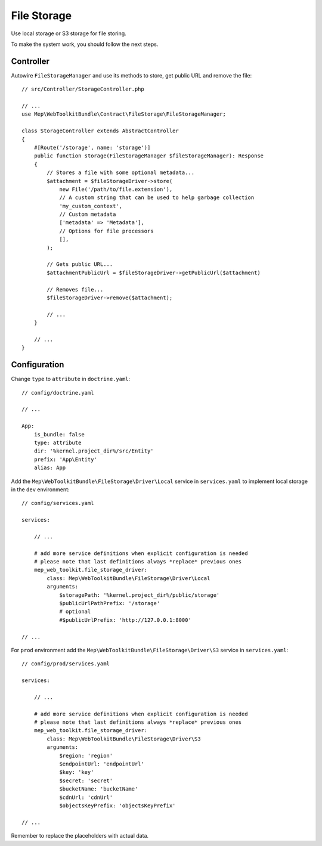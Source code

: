 File Storage
============

Use local storage or S3 storage for file storing.

To make the system work, you should follow the next steps.

Controller
----------

Autowire ``FileStorageManager`` and use its methods to store, get public URL and remove the file::

    // src/Controller/StorageController.php

    // ...
    use Mep\WebToolkitBundle\Contract\FileStorage\FileStorageManager;

    class StorageController extends AbstractController
    {
        #[Route('/storage', name: 'storage')]
        public function storage(FileStorageManager $fileStorageManager): Response
        {
            // Stores a file with some optional metadata...
            $attachment = $fileStorageDriver->store(
                new File('/path/to/file.extension'),
                // A custom string that can be used to help garbage collection
                'my_custom_context',
                // Custom metadata
                ['metadata' => 'Metadata'],
                // Options for file processors
                [],
            );

            // Gets public URL...
            $attachmentPublicUrl = $fileStorageDriver->getPublicUrl($attachment)

            // Removes file...
            $fileStorageDriver->remove($attachment);

            // ...
        }

        // ...
    }

Configuration
-------------

Change ``type`` to ``attribute`` in ``doctrine.yaml``::

    // config/doctrine.yaml

    // ...

    App:
        is_bundle: false
        type: attribute
        dir: '%kernel.project_dir%/src/Entity'
        prefix: 'App\Entity'
        alias: App

Add the ``Mep\WebToolkitBundle\FileStorage\Driver\Local`` service in ``services.yaml`` to implement local storage in the ``dev`` environment::

    // config/services.yaml

    services:

        // ...

        # add more service definitions when explicit configuration is needed
        # please note that last definitions always *replace* previous ones
        mep_web_toolkit.file_storage_driver:
            class: Mep\WebToolkitBundle\FileStorage\Driver\Local
            arguments:
                $storagePath: '%kernel.project_dir%/public/storage'
                $publicUrlPathPrefix: '/storage'
                # optional
                #$publicUrlPrefix: 'http://127.0.0.1:8000'

    // ...

For ``prod`` environment add the ``Mep\WebToolkitBundle\FileStorage\Driver\S3`` service in ``services.yaml``::

    // config/prod/services.yaml

    services:

        // ...

        # add more service definitions when explicit configuration is needed
        # please note that last definitions always *replace* previous ones
        mep_web_toolkit.file_storage_driver:
            class: Mep\WebToolkitBundle\FileStorage\Driver\S3
            arguments:
                $region: 'region'
                $endpointUrl: 'endpointUrl'
                $key: 'key'
                $secret: 'secret'
                $bucketName: 'bucketName'
                $cdnUrl: 'cdnUrl'
                $objectsKeyPrefix: 'objectsKeyPrefix'

    // ...

Remember to replace the placeholders with actual data.